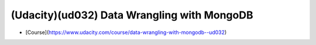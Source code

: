 ##############################################################################
(Udacity)(ud032) Data Wrangling with MongoDB
##############################################################################

- [Course](https://www.udacity.com/course/data-wrangling-with-mongodb--ud032)
